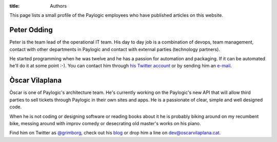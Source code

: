 :title: Authors

This page lists a small profile of the Paylogic employees who have published
articles on this website.

Peter Odding
============

Peter is the team lead of the operational IT team. His day to day job is a
combination of devops, team management, contact with other departments in
Paylogic and contact with external parties (technology partners).

He started programming when he was twelve and he has a passion for automation
and packaging. If it can be automated he'll do it at some point :-). You can
contact him through `his Twitter account <http://twitter.com/peterodding>`_ or
by sending him an `e-mail <peter@peterodding.com>`_.

Òscar Vilaplana
===============

Òscar is one of Paylogic's architecture team. He's currently working on the Paylogic's new API that will allow third parties to sell tickets through Paylogic in their own sites and apps. He is a passionate of clear, simple and well designed code.

When he is not coding or designing software or reading books about it he is probably biking around on my recumbent bike, messing around with improv comedy or desecrating old master's works on his piano.

Find him on Twitter as `@grimborg <http://twitter.com/grimborg>`_, check out his `blog <http://oscarvilaplana.cat>`_ or drop him a line on `dev@oscarvilaplana.cat <dev@oscarvilaplana.cat>`_.
